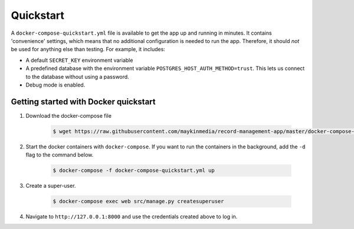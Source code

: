 Quickstart
==========

A ``docker-compose-quickstart.yml`` file is available to get the app up and running in minutes.
It contains 'convenience' settings, which means that no additional configuration is needed to run the app. Therefore,
it should *not* be used for anything else than testing. For example, it includes:

* A default ``SECRET_KEY`` environment variable
* A predefined database with the environment variable ``POSTGRES_HOST_AUTH_METHOD=trust``. This lets us connect to the database without using a password.
* Debug mode is enabled.

Getting started with Docker quickstart
--------------------------------------

1. Download the docker-compose file

    .. code:: shell

        $ wget https://raw.githubusercontent.com/maykinmedia/record-management-app/master/docker-compose-quickstart.yml

2. Start the docker containers with ``docker-compose``. If you want to run the containers in the background, add the ``-d`` flag to the command below.

    .. code:: shell

        $ docker-compose -f docker-compose-quickstart.yml up

3. Create a super-user.

    .. code:: shell

        $ docker-compose exec web src/manage.py createsuperuser

4. Navigate to ``http://127.0.0.1:8000`` and use the credentials created above to log in.
